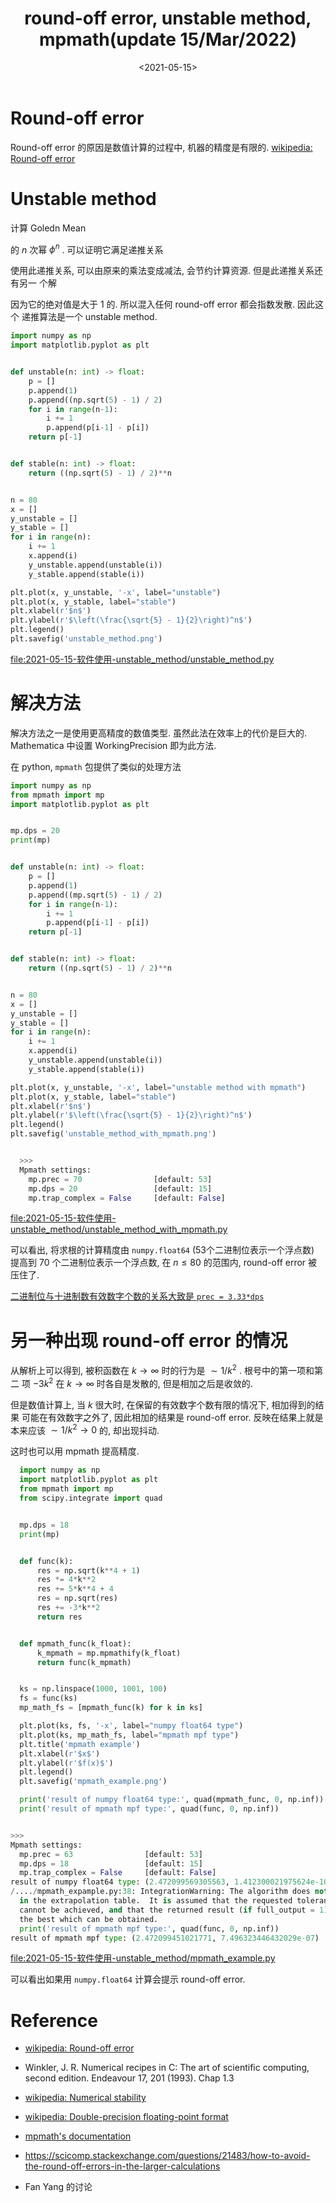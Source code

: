 #+TITLE: round-off error, unstable method, mpmath(update 15/Mar/2022)
#+DATE: <2021-05-15>
#+CATEGORIES: 软件使用
#+TAGS: numerical stability, unstable method, round-off error, mpmath, integral
#+HTML: <!-- toc -->
#+HTML: <!-- more -->


* Round-off error

Round-off error 的原因是数值计算的过程中, 机器的精度是有限的. [[https://en.wikipedia.org/wiki/Round-off_error][wikipedia: Round-off error]]

* Unstable method

计算 Goledn Mean
\begin{align}
\phi = \frac{\sqrt{5} - 1}{2} \approx 0.61803398
\end{align}
的 $n$ 次幂 $\phi^n$ . 可以证明它满足递推关系
\begin{align}
\phi^{n + 1} = \phi^{n - 1} - \phi^n
\end{align}
使用此递推关系, 可以由原来的乘法变成减法, 会节约计算资源. 但是此递推关系还有另一
个解
\begin{align}
- \frac{1}{2}(\sqrt{5} + 1)
\end{align}
因为它的绝对值是大于 $1$ 的. 所以混入任何 round-off error 都会指数发散. 因此这个
递推算法是一个 unstable method.

#+begin_src python
import numpy as np
import matplotlib.pyplot as plt


def unstable(n: int) -> float:
    p = []
    p.append(1)
    p.append((np.sqrt(5) - 1) / 2)
    for i in range(n-1):
        i += 1
        p.append(p[i-1] - p[i])
    return p[-1]


def stable(n: int) -> float:
    return ((np.sqrt(5) - 1) / 2)**n


n = 80
x = []
y_unstable = []
y_stable = []
for i in range(n):
    i += 1
    x.append(i)
    y_unstable.append(unstable(i))
    y_stable.append(stable(i))

plt.plot(x, y_unstable, '-x', label="unstable")
plt.plot(x, y_stable, label="stable")
plt.xlabel(r'$n$')
plt.ylabel(r'$\left(\frac{\sqrt{5} - 1}{2}\right)^n$')
plt.legend()
plt.savefig('unstable_method.png')
#+end_src

[[file:2021-05-15-软件使用-unstable_method/unstable_method.py]]
[[file:2021-05-15-软件使用-unstable_method/unstable_method.png]]

* 解决方法

解决方法之一是使用更高精度的数值类型. 虽然此法在效率上的代价是巨大的.
Mathematica 中设置 WorkingPrecision 即为此方法.

在 python, =mpmath= 包提供了类似的处理方法

#+begin_src python
  import numpy as np
  from mpmath import mp
  import matplotlib.pyplot as plt


  mp.dps = 20
  print(mp)


  def unstable(n: int) -> float:
      p = []
      p.append(1)
      p.append((mp.sqrt(5) - 1) / 2)
      for i in range(n-1):
          i += 1
          p.append(p[i-1] - p[i])
      return p[-1]


  def stable(n: int) -> float:
      return ((np.sqrt(5) - 1) / 2)**n


  n = 80
  x = []
  y_unstable = []
  y_stable = []
  for i in range(n):
      i += 1
      x.append(i)
      y_unstable.append(unstable(i))
      y_stable.append(stable(i))

  plt.plot(x, y_unstable, '-x', label="unstable method with mpmath")
  plt.plot(x, y_stable, label="stable")
  plt.xlabel(r'$n$')
  plt.ylabel(r'$\left(\frac{\sqrt{5} - 1}{2}\right)^n$')
  plt.legend()
  plt.savefig('unstable_method_with_mpmath.png')


    >>>
    Mpmath settings:
      mp.prec = 70                [default: 53]
      mp.dps = 20                 [default: 15]
      mp.trap_complex = False     [default: False]

#+end_src

file:2021-05-15-软件使用-unstable_method/unstable_method_with_mpmath.py
[[file:2021-05-15-软件使用-unstable_method/unstable_method_with_mpmath.png]]

可以看出, 将求根的计算精度由 =numpy.float64= (53个二进制位表示一个浮点数) 提高到
70 个二进制位表示一个浮点数, 在 $n\le 80$ 的范围内, round-off error 被压住了.

[[eww:https://mpmath.org/doc/1.2.0/basics.html][二进制位与十进制数有效数字个数的关系大致是 =prec = 3.33*dps=]]

* 另一种出现 round-off error 的情况

\begin{align}
\int_0^{\infty } \mathrm{d}k\cdot \left[\sqrt{5 k^4+4 \sqrt{k^4+1} k^2+4}-3 k^2\right]
  \approx 2.4720995697351625579
\end{align}
从解析上可以得到, 被积函数在 $k\to \infty$ 时的行为是 $\sim 1/k^2$ . 根号中的第一项和第二
项 $-3k^2$ 在 $k\to \infty$ 时各自是发散的, 但是相加之后是收敛的.

但是数值计算上, 当 $k$ 很大时, 在保留的有效数字个数有限的情况下, 相加得到的结果
可能在有效数字之外了, 因此相加的结果是 round-off error. 反映在结果上就是本来应该
$\sim 1/k^2\to 0$ 的, 却出现抖动.

这时也可以用 mpmath 提高精度.

#+begin_src python
  import numpy as np
  import matplotlib.pyplot as plt
  from mpmath import mp
  from scipy.integrate import quad


  mp.dps = 18
  print(mp)


  def func(k):
      res = np.sqrt(k**4 + 1)
      res *= 4*k**2
      res += 5*k**4 + 4
      res = np.sqrt(res)
      res += -3*k**2
      return res


  def mpmath_func(k_float):
      k_mpmath = mp.mpmathify(k_float)
      return func(k_mpmath)


  ks = np.linspace(1000, 1001, 100)
  fs = func(ks)
  mp_math_fs = [mpmath_func(k) for k in ks]

  plt.plot(ks, fs, '-x', label="numpy float64 type")
  plt.plot(ks, mp_math_fs, label="mpmath mpf type")
  plt.title('mpmath example')
  plt.xlabel(r'$x$')
  plt.ylabel(r'$f(x)$')
  plt.legend()
  plt.savefig('mpmath_example.png')

  print('result of numpy float64 type:', quad(mpmath_func, 0, np.inf))
  print('result of mpmath mpf type:', quad(func, 0, np.inf))


>>>
Mpmath settings:
  mp.prec = 63                [default: 53]
  mp.dps = 18                 [default: 15]
  mp.trap_complex = False     [default: False]
result of numpy float64 type: (2.472099569305563, 1.412300021975624e-10)
/..../mpmath_expample.py:38: IntegrationWarning: The algorithm does not converge.  Roundoff error is detected
  in the extrapolation table.  It is assumed that the requested tolerance
  cannot be achieved, and that the returned result (if full_output = 1) is
  the best which can be obtained.
  print('result of mpmath mpf type:', quad(func, 0, np.inf))
result of mpmath mpf type: (2.472099451021771, 7.496323446432029e-07)
#+end_src

[[file:2021-05-15-软件使用-unstable_method/mpmath_example.py]]
[[file:2021-05-15-软件使用-unstable_method/mpmath_example.png]]

可以看出如果用 =numpy.float64= 计算会提示 round-off error. 


* Reference

- [[https://en.wikipedia.org/wiki/Round-off_error][wikipedia: Round-off error]]

- Winkler, J. R. Numerical recipes in C: The art of scientific computing, second
  edition. Endeavour 17, 201 (1993). Chap 1.3

- [[https://en.wikipedia.org/wiki/Numerical_stability][wikipedia: Numerical stability]]

- [[https://en.wikipedia.org/wiki/Double-precision_floating-point_format][wikipedia: Double-precision floating-point format]]

- [[https://mpmath.org/doc/1.2.0/index.html][mpmath's documentation]]

- [[https://scicomp.stackexchange.com/questions/21483/how-to-avoid-the-round-off-errors-in-the-larger-calculations]]

- Fan Yang 的讨论
